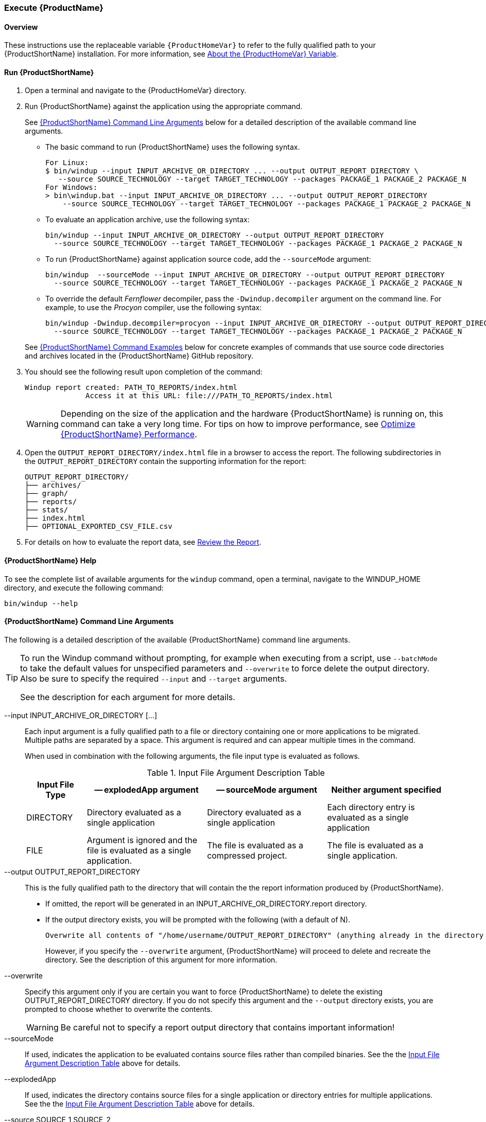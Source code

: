 

 

[[Execute]]
=== Execute {ProductName}

[[overview]]
==== Overview 

These instructions use the replaceable variable `{ProductHomeVar}` to refer to the fully qualified path to your {ProductShortName} installation. For more information, see xref:About-the-HOME-Variable[About the {ProductHomeVar} Variable].

[[run-windup]]
==== Run {ProductShortName}  

. Open a terminal and navigate to the {ProductHomeVar} directory. 
. Run {ProductShortName} against the application using the appropriate command.
+
See xref:command-line-arguments[{ProductShortName} Command Line Arguments] below for a detailed description of the available command line arguments. 

* The basic command to run {ProductShortName} uses the following syntax.
+
[options="nowrap"]
----
For Linux:
$ bin/windup --input INPUT_ARCHIVE_OR_DIRECTORY ... --output OUTPUT_REPORT_DIRECTORY \
   --source SOURCE_TECHNOLOGY --target TARGET_TECHNOLOGY --packages PACKAGE_1 PACKAGE_2 PACKAGE_N
For Windows:
> bin\windup.bat --input INPUT_ARCHIVE_OR_DIRECTORY ... --output OUTPUT_REPORT_DIRECTORY
    --source SOURCE_TECHNOLOGY --target TARGET_TECHNOLOGY --packages PACKAGE_1 PACKAGE_2 PACKAGE_N
----
+

* To evaluate an application archive, use the following syntax:
+
[options="nowrap"]
----
bin/windup --input INPUT_ARCHIVE_OR_DIRECTORY --output OUTPUT_REPORT_DIRECTORY 
  --source SOURCE_TECHNOLOGY --target TARGET_TECHNOLOGY --packages PACKAGE_1 PACKAGE_2 PACKAGE_N
----

* To run {ProductShortName} against application source code, add the `--sourceMode` argument:
+
[options="nowrap"]
----
bin/windup  --sourceMode --input INPUT_ARCHIVE_OR_DIRECTORY --output OUTPUT_REPORT_DIRECTORY
  --source SOURCE_TECHNOLOGY --target TARGET_TECHNOLOGY --packages PACKAGE_1 PACKAGE_2 PACKAGE_N 
----

* To override the default _Fernflower_ decompiler, pass the `-Dwindup.decompiler` argument on the command line. For example, to use the _Procyon_ compiler, use the following syntax:
+
[options="nowrap"]
----
bin/windup -Dwindup.decompiler=procyon --input INPUT_ARCHIVE_OR_DIRECTORY --output OUTPUT_REPORT_DIRECTORY 
  --source SOURCE_TECHNOLOGY --target TARGET_TECHNOLOGY --packages PACKAGE_1 PACKAGE_2 PACKAGE_N 
----

+
See xref:command-examples[{ProductShortName} Command Examples] below for concrete examples of commands that use source code directories and archives located in the {ProductShortName} GitHub repository.

. You should see the following result upon completion of the command:
+
[options="nowrap"]
----
Windup report created: PATH_TO_REPORTS/index.html
              Access it at this URL: file:///PATH_TO_REPORTS/index.html
----
+
WARNING: Depending on the size of the application and the hardware {ProductShortName} is running on, this command can take a very long time. For tips on how to improve performance, see xref:Optimize-Performance[Optimize {ProductShortName} Performance].

.  Open the `OUTPUT_REPORT_DIRECTORY/index.html` file in a browser to access the report.
The following subdirectories in the `OUTPUT_REPORT_DIRECTORY` contain the supporting information for the report:

        OUTPUT_REPORT_DIRECTORY/
        ├── archives/
        ├── graph/
        ├── reports/
        ├── stats/
        ├── index.html
        ├── OPTIONAL_EXPORTED_CSV_FILE.csv

. For details on how to evaluate the report data, see xref:Review-the-Report[Review the Report].


==== {ProductShortName} Help

To see the complete list of available arguments for the `windup` command, open a terminal, navigate to the WINDUP_HOME directory, and execute the following command:

    bin/windup --help

[[command-line-arguments]]
==== {ProductShortName} Command Line Arguments

The following is a detailed description of the available {ProductShortName} command line arguments.

[TIP]
====
To run the Windup command without prompting, for example when executing from a script, use `--batchMode` to take the default values for unspecified parameters and `--overwrite` to force delete the output directory. Also be sure to specify the required `--input` and `--target` arguments.

See the description for each argument for more details.
====

--input INPUT_ARCHIVE_OR_DIRECTORY [...]:: Each input argument is a fully qualified path to a file or directory containing one or more applications to be migrated. Multiple paths are separated by a space. This argument is required and can appear multiple times in the command.
+
When used in combination with the following arguments, the file input type is evaluated as follows.
+
[[input-file-argument-description-table]]
.Input File Argument Description Table
[cols="1,2,2,2",options="header"]
|====
| Input File Type
| -- explodedApp argument
| -- sourceMode argument
| Neither argument specified

| DIRECTORY
| Directory evaluated as a single application
| Directory evaluated as a single application
| Each directory entry is evaluated as a single application

| FILE
| Argument is ignored and the file is evaluated as a single application.
| The file is evaluated as a compressed project.
| The file is evaluated as a single application.
|====

--output OUTPUT_REPORT_DIRECTORY:: This is the fully qualified path to the directory that will contain the the report information produced by {ProductShortName}. 
+
* If omitted, the report will be generated in an INPUT_ARCHIVE_OR_DIRECTORY.report directory. 
* If the output directory exists, you will be prompted with the following (with a default of N). 
+
----
Overwrite all contents of "/home/username/OUTPUT_REPORT_DIRECTORY" (anything already in the directory will be deleted)? [y,N]
----
+
However, if you specify the `--overwrite` argument, {ProductShortName} will proceed to delete and recreate the directory. See the description of this argument for more information.

--overwrite:: Specify this argument only if you are certain you want to force {ProductShortName} to delete the existing OUTPUT_REPORT_DIRECTORY directory. If you do not specify this argument and the `--output` directory exists, you are prompted to choose whether to overwrite the contents.
+
[WARNING]
====
Be careful not to specify a report output directory that contains important information!
====

--sourceMode:: If used, indicates the application to be evaluated contains source files rather than compiled binaries. See the the xref:input-file-argument-description-table[Input File Argument Description Table] above for details.

--explodedApp:: If used, indicates the directory contains source files for a single application or directory entries for multiple applications. See the the xref:input-file-argument-description-table[Input File Argument Description Table] above for details.

--source SOURCE_1 SOURCE_2:: A space delimited list of one or more source technologies, servers, platforms, or frameworks to migrate from. This determines which rulesets are used during migration. Example: +--source eap+
+
[TIP]
====
For the list of the available `--source` servers or frameworks, use the `--listSourceTechnologies` argument on the `windup` command line as in the following example.
[options="nowrap"]
----
bin/windup --listSourceTechnologies
----
====

--target TARGET_1 TARGET_2:: A space delimited list of one or more target technologies, servers, platforms, or frameworks to migrate to. If you do not specify this option, you are prompted to select a target. The default target technology is `eap`.
+
[TIP]
====
For the list of the available `--target` servers or frameworks, use the `--listTargetTechnologies` argument on the `windup` command line as in the following example.
[options="nowrap"]
----
bin/windup --listTargetTechnologies
----
====

--packages PACKAGE_1 PACKAGE_2 PACKAGE_N:: A space delimited list of the packages to be evaluated by {ProductShortName}. It is highly recommended to use this argument.
+
* In most cases, you are interested only in evaluating custom application class packages and not standard Java EE or 3rd party packages. The `PACKAGE_N` argument is a package prefix; all subpackages will be scanned. For example, to scan the packages `com.mycustomapp` and `com.myotherapp`, use `--packages com.mycustomapp com.myotherapp` argument on the command line.
* While you can provide package names for standard Java EE 3rd party software like `org.apache`, it is usually best not to include them as they should not impact the migration effort.
+
WARNING: If you omit the `--packages` argument, every package in the application is scanned, which can impact performance. It is best to provide this argument with one or more packages.

--excludePackages PACKAGE_1 PACKAGE_2 PACKAGE_N:: This is a space-delimited list of the packages to be excluded by {ProductShortName}. For example, entering "com.mycompany.commonutilities" would exclude all classes whose package name begins with "com.mycompany.commonutilities".
+
This parameter is very important when dealing with large applications as it can greatly reduce execution time.

--includeTags TAG_1 TAG_2:: In {ProductShortName}, each rule is associated with a set of tags. Tags are just simple strings that succinctly describe the function of the rule. Common tags include "ejb", "log4j", and "hibernate". To see the full list of tags, use the "--listTags" argument.
+
When one or more tags are specified here, then only rules with these tags will be processed. If this option is not specified, then all tags are processed.

--excludeTags TAG_1 TAG_2:: Do not process rules that contain the specified tags. This option can be used if it is found that a particular set of rules is highlighting too much unnecessary information in the report. If this option is not specified, all tags are processed.
+
[TIP]
====
For the list of the available tags, use the `--listTags` argument on the `windup` command line as in the following example.
[options="nowrap"]
----
bin/windup --listTags
----
====

--userRulesDirectory CUSTOM_RULES_DIRECTORY:: By default, {ProductShortName} looks for rules in the `${user.home}/.windup/rules/` directory. This option allows you to provide the fully qualified path to a user directory containing additional custom XML rules that should be loaded and executed by {ProductShortName}. The ruleset files must use one of the following extensions:  [x-]`*.windup.groovy` or [x-]`*.windup.xml`.

--userIgnorePath CUSTOM_IGNORE_DIRECTORY:: {ProductShortName} looks for file names matching the pattern `*windup-ignore.txt` to identify files that should be ignored. By default, it looks for these files in the `~/.windup/ignore/` and `WINDUP_HOME/ignore/` directories, but this option allows you to create files with this pattern name in a different directory. 

--exportCSV:: Export the report data to a CSV formatted file on your local file system. {ProductShortName} creates the file in the directory specified by the `--output` argument. The CSV file can be imported into your favorite spreadsheet program for data manipulation and analysis. For details, see xref:Export-the-Report-for-Use-by-Spreadsheet-Programs[Export the Report for Use by Spreadsheet Programs].

--additionalClassPath JAR_OR_DIRECTORY_1 JAR_OR_DIRECTORY_2:: Use this option to add additional JAR files or directories to the classpath so they are available for decompilation or other analysis. For example:
+
----
--additionalClassPath MyClasses.jar com/mycompany/
----

--offline:: If specified, do all processing offline and do not fetch updates or other data from the Internet.

--updateRulesets:: Update the core rulesets distributed with {ProductShortName}. It first checks for the existence of newer release, and if found, replaces the current rulesets directory with the new one.
+
[TIP]
====
To update the rulesets without analyzing an application, pass only this argument on the `windup` command line as in the following example.
[options="nowrap"]
----
bin/windup --updateRulesets
----
====

--batchMode:: Specifies that {ProductShortName} should be run in a non-interactive mode without prompting for confirmation. This mode takes the default values for any parameters not passed in via the command line.

--enableClassNotFoundAnalysis:: Enables analysis of Java files that are not available on the Classpath. This should be left off if some classes will be unavailable at analysis time.

--enableTattletale:: Enables Tattletale-embedded processing and Windup will generate a Tattletale report for each application.

--enableCompatibleFilesReport:: Enables generation of 'Compatible Files' report. Due to processing all files without found issues, this report may take a long time for large applications.

[[command-examples]]
==== {ProductShortName} Command Examples

The following examples report against applications located in the {ProductShortName} source https://github.com/windup/windup/tree/master/test-files[test-files] directory.

===== Source Code Example

The following command runs against the https://github.com/windup/windup/tree/master/test-files/seam-booking-5.2[seam-booking-5.2] application source code. It evaluates all `org.jboss.seam` packages and creates a directory named 'seam-booking-report' in the `/home/username/windup-reports/` directory to contain the reporting output.

   bin/windup --sourceMode --input /home/username/windup-source/test-files/seam-booking-5.2/ --output /home/username/windup-reports/seam-booking-report --target eap --packages org.jboss.seam

===== Archive Example

The following command runs against the https://github.com/windup/windup/blob/master/test-files/jee-example-app-1.0.0.ear[jee-example-app-1.0.0.ear] EAR archive. It evaluates all `com.acme` and `org.apache` packages and creates a directory named 'jee-example-app-1.0.0.ear-report' in the `/home/username/windup-reports/` directory to contain the reporting output.

    bin/windup  --input /home/username/windup-source/test-files/jee-example-app-1.0.0.ear/ --output /home/username/windup-reports/jee-example-app-1.0.0.ear-report --target eap --packages com.acme org.apache

===== {ProductShortName} Quickstart Examples

For more concrete examples, see the {ProductShortName} quickstarts located on GitHub here: https://github.com/windup/windup-quickstarts. If you prefer, you can download the https://github.com/windup/windup-quickstarts/releases/[latest release] ZIP or TAR  distribution of the quickstarts.

The quickstarts provide examples of Java-based and XML-based rules you can run and test using {ProductShortName}. The README instructions provide a step-by-step guide to run the quickstart example. You can also look through the code examples and use them as a starting point for creating your own rules.

